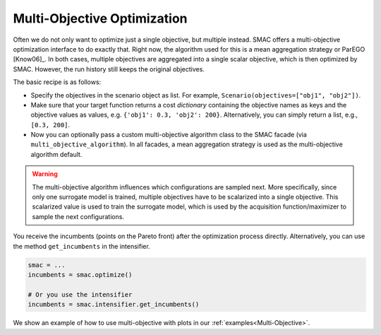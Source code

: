 Multi-Objective Optimization
============================

Often we do not only want to optimize just a single objective, but multiple instead. SMAC offers a multi-objective 
optimization interface to do exactly that. Right now, the algorithm used for this is a mean aggregation strategy or 
ParEGO [Know06]_. In both cases, multiple objectives are aggregated into a single scalar objective, which is then 
optimized by SMAC. However, the run history still keeps the original objectives.


The basic recipe is as follows:

- Specify the objectives in the scenario object as list. For example, ``Scenario(objectives=["obj1", "obj2"])``.
- Make sure that your target function returns a cost *dictionary* containing the objective names as keys
  and the objective values as values, e.g. ``{'obj1': 0.3, 'obj2': 200}``. Alternatively, you can simply
  return a list, e.g., ``[0.3, 200]``.
- Now you can optionally pass a custom multi-objective algorithm class to the SMAC
  facade (via ``multi_objective_algorithm``). In all facades, a mean aggregation strategy is used as the 
  multi-objective algorithm default.


.. warning ::

   The multi-objective algorithm influences which configurations are sampled next. More specifically, 
   since only one surrogate model is trained, multiple objectives have to be scalarized into a single objective.
   This scalarized value is used to train the surrogate model, which is used by the acquisition function/maximizer
   to sample the next configurations.  


You receive the incumbents (points on the Pareto front) after the optimization process directly. Alternatively, you can 
use the method ``get_incumbents`` in the intensifier.

.. code-block:: python

   smac = ...
   incumbents = smac.optimize()

   # Or you use the intensifier
   incumbents = smac.intensifier.get_incumbents()


We show an example of how to use multi-objective with plots in our :ref:`examples<Multi-Objective>`.
